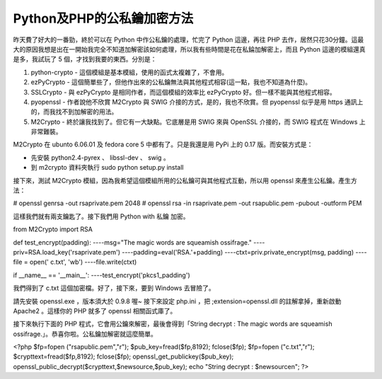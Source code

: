 Python及PHP的公私鑰加密方法
================================================================================

昨天費了好大的一番勁，終於可以在 Python 中作公私鑰的處理，忙完了 Python 這邊，再往 PHP
去作，居然只花30分鐘。這最大的原因我想是出在一開始我完全不知道加解密該如何處理，所以我有些時間是花在私錀加解密上，而且 Python
這邊的模組還真是多，我試玩了 5 個，才找到我要的東西。分別是：


1.  python-crypto - 這個模組是基本模組，使用的函式太複雜了，不會用。
2.  ezPyCrypto - 這個簡單些了，但他作出來的公私鑰無法與其他程式相容(這一點，我也不知道為什麼)。
3.  SSLCrypto - 與 ezPyCrypto 是相同作者，而這個模組的效率比 ezPyCrypto 好。但一樣不能與其他程式相容。
4.  pyopenssl - 作者說他不欣賞 M2Crypto 與 SWIG 介接的方式，是的，我也不欣賞。但 pyopenssl 似乎是用
    https 通訊上的，而我找不到加解密的用法。
5.  M2Crypto - 終於讓我找到了。但它有一大缺點。它底層是用 SWIG 來與 OpenSSL 介接的，而 SWIG 程式在
    Windows 上非常難裝。

M2Crypto 在 ubunto 6.06.01 及 fedora core 5 中都有了。只是我還是用 PyPi 上的 0.17 版。而安裝方式是：


-   先安裝 python2.4-pyrex 、 libssl-dev 、 swig 。
-   到 m2crypto 資料夾執行 sudo python setup.py install


接下來，測試 M2Crypto 模組，因為我希望這個模組所用的公私鑰可與其他程式互動，所以用 openssl 來產生公私鑰。產生方法：

# openssl genrsa -out rsaprivate.pem 2048
# openssl rsa -in rsaprivate.pem -out rsapublic.pem -pubout -outform PEM

這樣我們就有兩支鑰匙了。接下我們用 Python with 私鑰 加密。

from M2Crypto import RSA

def test_encrypt(padding):
----msg="The magic words are squeamish ossifrage."
----priv=RSA.load_key('rsaprivate.pem')
----padding=eval('RSA.'+padding)
----ctxt=priv.private_encrypt(msg, padding)
----file = open(' c.txt', 'wb')
----file.write(ctxt)

if __name__ == '__main__':
----test_encrypt('pkcs1_padding')

我們得到了 c.txt 這個加密檔。好了，接下來，要到 Windows 去冒險了。

請先安裝 openssl.exe ，版本須大於 0.9.8 喔~
接下來設定 php.ini ，把 ;extension=openssl.dll 的註解拿掉，重新啟動 Apache2 。這樣你的 PHP 就多了
openssl 相關函式庫了。

接下來執行下面的 PHP 程式，它會用公鑰來解密，最後會得到「String decrypt : The magic words are squeamish
ossifrage.」。恭喜你啦。公私鑰加解密就這麼簡單。

<?php
$fp=fopen ("rsapublic.pem","r");
$pub_key=fread($fp,8192);
fclose($fp);
$fp=fopen ("c.txt","r");
$crypttext=fread($fp,8192);
fclose($fp);
openssl_get_publickey($pub_key);
openssl_public_decrypt($crypttext,$newsource,$pub_key);
echo "String decrypt : $newsource\n";
?>

.. author:: default
.. categories:: chinese
.. tags:: m2crypto, python, openssl, php
.. comments::